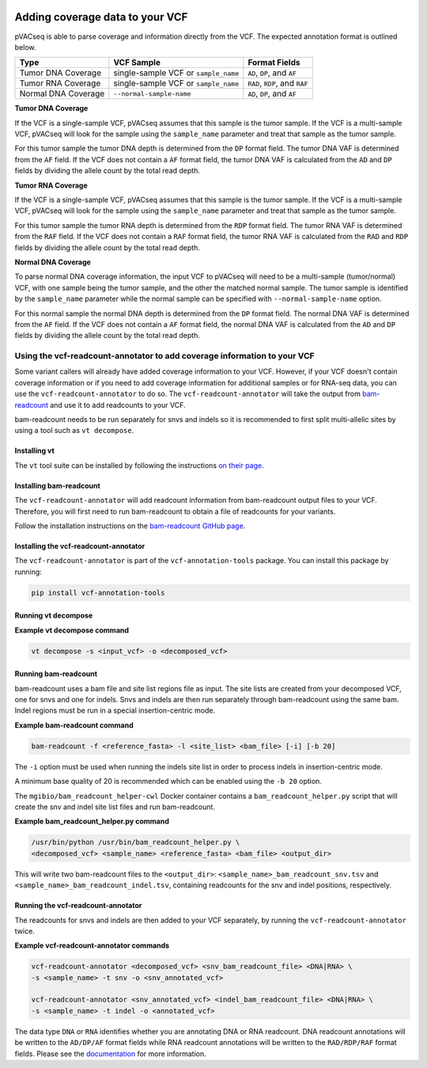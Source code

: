 .. image:: ../../images/pVACseq_logo_trans-bg_sm_v4b.png
    :align: right
    :alt: pVACseq logo

Adding coverage data to your VCF
================================

pVACseq is able to parse coverage and information directly from the
VCF. The expected annotation format is outlined below.

===================== ==================================== =============================
Type                  VCF Sample                           Format Fields
===================== ==================================== =============================
Tumor DNA Coverage    single-sample VCF or ``sample_name`` ``AD``, ``DP``, and ``AF``
Tumor RNA Coverage    single-sample VCF or ``sample_name`` ``RAD``, ``RDP``, and ``RAF``
Normal DNA Coverage   ``--normal-sample-name``             ``AD``, ``DP``, and ``AF``
===================== ==================================== =============================

**Tumor DNA Coverage**

If the VCF is a single-sample VCF, pVACseq assumes that this sample is the
tumor sample. If the VCF is a multi-sample VCF, pVACseq will look for the
sample using the ``sample_name`` parameter and treat that sample as the tumor
sample.

For this tumor sample the tumor DNA depth is determined from the ``DP`` format field.
The tumor DNA VAF is determined from the ``AF`` field. If the VCF does not contain a
``AF`` format field, the tumor DNA VAF is calculated from the ``AD`` and ``DP`` fields
by dividing the allele count by the total read depth.

**Tumor RNA Coverage**

If the VCF is a single-sample VCF, pVACseq assumes that this sample is the
tumor sample. If the VCF is a multi-sample VCF, pVACseq will look for the
sample using the ``sample_name`` parameter and treat that sample as the tumor
sample.

For this tumor sample the tumor RNA depth is determined from the ``RDP`` format field.
The tumor RNA VAF is determined from the ``RAF`` field. If the VCF does not contain a
``RAF`` format field, the tumor RNA VAF is calculated from the ``RAD`` and ``RDP`` fields
by dividing the allele count by the total read depth.

**Normal DNA Coverage**

To parse normal DNA coverage information, the input VCF to pVACseq will need to be a
multi-sample (tumor/normal) VCF, with one sample being the tumor sample, and the other
the matched normal sample. The tumor sample is identified by the
``sample_name`` parameter while the normal sample can be specified with
``--normal-sample-name`` option.

For this normal sample the normal DNA depth is determined from the ``DP`` format field.
The normal DNA VAF is determined from the ``AF`` field. If the VCF does not contain a
``AF`` format field, the normal DNA VAF is calculated from the ``AD`` and ``DP`` fields
by dividing the allele count by the total read depth.

Using the vcf-readcount-annotator to add coverage information to your VCF
-------------------------------------------------------------------------

Some variant callers will already have added coverage information to your VCF.
However, if your VCF doesn't contain coverage information or if you need to
add coverage information for additional samples or for RNA-seq data, you can
use the ``vcf-readcount-annotator`` to do so. The ``vcf-readcount-annotator``
will take the output from `bam-readcount
<https://github.com/genome/bam-readcount#build-instructions>`_ and use it to
add readcounts to your VCF.

bam-readcount needs to be run separately for snvs and indels so it is
recommended to first split multi-allelic sites by using a tool such as ``vt
decompose``.

Installing vt
*************

The ``vt`` tool suite can be installed by following the instructions `on their
page <https://genome.sph.umich.edu/wiki/Vt#Installation>`_.

Installing bam-readcount
************************

The ``vcf-readcount-annotator`` will add readcount information from bam-readcount
output files to your VCF. Therefore, you will first need to run bam-readcount
to obtain a file of readcounts for your variants.

Follow the installation instructions on the
`bam-readcount GitHub page <https://github.com/genome/bam-readcount#build-instructions>`_.

Installing the vcf-readcount-annotator
**************************************

The ``vcf-readcount-annotator`` is part of the ``vcf-annotation-tools`` package.
You can install this package by running:

.. code-block:: none

   pip install vcf-annotation-tools

Running vt decompose
********************

**Example vt decompose command**

.. code-block:: none

   vt decompose -s <input_vcf> -o <decomposed_vcf>

Running bam-readcount
*********************

bam-readcount uses a bam file and site list regions file as input. The site lists are
created from your decomposed VCF, one for snvs and one for indels. Snvs and
indels are then run separately through bam-readcount using the same bam. Indel regions
must be run in a special insertion-centric mode.

**Example bam-readcount command**

.. code-block:: none

   bam-readcount -f <reference_fasta> -l <site_list> <bam_file> [-i] [-b 20]

The ``-i`` option must be used when running the indels site list in order to process indels in
insertion-centric mode.

A minimum base quality of 20 is recommended which can be enabled using the ``-b 20``
option.

The ``mgibio/bam_readcount_helper-cwl`` Docker container contains a
``bam_readcount_helper.py`` script that will create the snv and indel site list files
and run bam-readcount.

**Example bam_readcount_helper.py command**

.. code-block:: none

   /usr/bin/python /usr/bin/bam_readcount_helper.py \
   <decomposed_vcf> <sample_name> <reference_fasta> <bam_file> <output_dir>

This will write two bam-readcount files to the ``<output_dir>``:
``<sample_name>_bam_readcount_snv.tsv`` and
``<sample_name>_bam_readcount_indel.tsv``, containing readcounts for the snv
and indel positions, respectively.

Running the vcf-readcount-annotator
***********************************

The readcounts for snvs and indels are then added to your VCF separately, by
running the ``vcf-readcount-annotator`` twice.

**Example vcf-readcount-annotator commands**

.. code-block:: none

   vcf-readcount-annotator <decomposed_vcf> <snv_bam_readcount_file> <DNA|RNA> \
   -s <sample_name> -t snv -o <snv_annotated_vcf>

   vcf-readcount-annotator <snv_annotated_vcf> <indel_bam_readcount_file> <DNA|RNA> \
   -s <sample_name> -t indel -o <annotated_vcf>

The data type ``DNA`` or ``RNA`` identifies whether you are annotating DNA or RNA
readcount. DNA readcount annotations will be written to the ``AD/DP/AF``
format fields while RNA readcount annotations will be written to the
``RAD/RDP/RAF`` format fields. Please see the `documentation
<https://vcf-annotation-tools.readthedocs.io/en/latest/vcf_readcount_annotator.html>`_
for more information.
